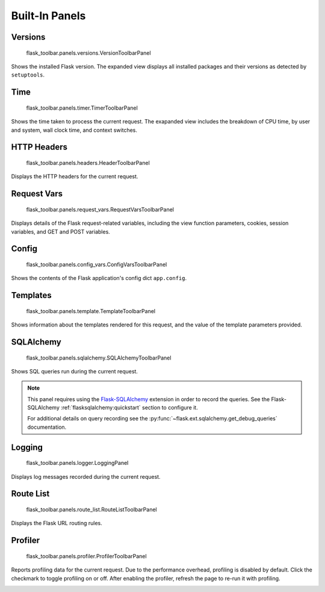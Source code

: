 Built-In Panels
===============

Versions
--------
    flask_toolbar.panels.versions.VersionToolbarPanel

Shows the installed Flask version. The expanded view displays all installed packages and their versions as detected by ``setuptools``.


Time
----

    flask_toolbar.panels.timer.TimerToolbarPanel

Shows the time taken to process the current request. The exapanded view includes the breakdown of CPU time, by user and system, wall clock time, and context switches.

.. image:: _static/screenshot-time-panel.png


HTTP Headers
------------

    flask_toolbar.panels.headers.HeaderToolbarPanel

Displays the HTTP headers for the current request.

.. image:: _static/screenshot-headers-panel.png


Request Vars
------------

    flask_toolbar.panels.request_vars.RequestVarsToolbarPanel

Displays details of the Flask request-related variables, including the view function parameters, cookies, session variables, and GET and POST variables.

.. image:: _static/screenshot-request-vars-panel.png


Config
------

    flask_toolbar.panels.config_vars.ConfigVarsToolbarPanel

Shows the contents of the Flask application's config dict ``app.config``.

.. image:: _static/screenshot-config-panel.png


Templates
---------

    flask_toolbar.panels.template.TemplateToolbarPanel

Shows information about the templates rendered for this request, and the value of the template parameters provided.

.. image:: _static/screenshot-template-panel.png


SQLAlchemy
----------

    flask_toolbar.panels.sqlalchemy.SQLAlchemyToolbarPanel

Shows SQL queries run during the current request.

.. note:: This panel requires using the `Flask-SQLAlchemy`_ extension in order
   to record the queries. See the Flask-SQLAlchemy
   :ref:`flasksqlalchemy:quickstart` section to configure it.

   For additional details on query recording see the
   :py:func:`~flask.ext.sqlalchemy.get_debug_queries` documentation.

.. image:: _static/screenshot-sqlalchemy-panel.png

.. _Flask-SQLAlchemy: http://flask-sqlalchemy.pocoo.org/


Logging
-------

    flask_toolbar.panels.logger.LoggingPanel

Displays log messages recorded during the current request.

.. image:: _static/screenshot-logger-panel.png


Route List
----------

    flask_toolbar.panels.route_list.RouteListToolbarPanel


Displays the Flask URL routing rules.


Profiler
--------

    flask_toolbar.panels.profiler.ProfilerToolbarPanel

Reports profiling data for the current request. Due to the performance overhead, profiling is disabled by default. Click the checkmark to toggle profiling on or off. After enabling the profiler, refresh the page to re-run it with profiling.

.. image:: _static/screenshot-profiler-panel.png
